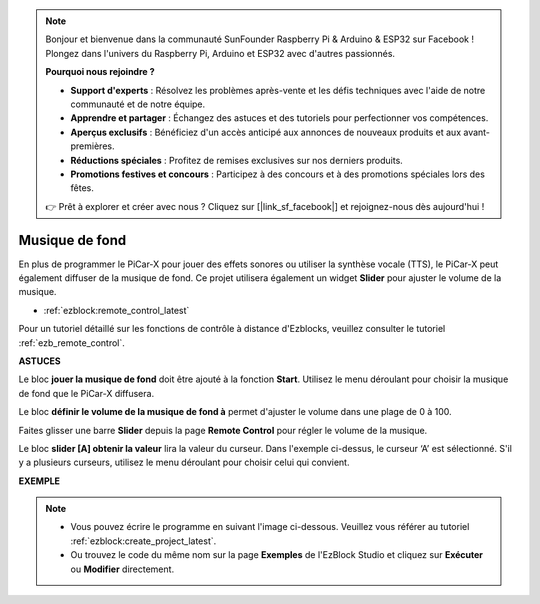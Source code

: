 .. note::

    Bonjour et bienvenue dans la communauté SunFounder Raspberry Pi & Arduino & ESP32 sur Facebook ! Plongez dans l'univers du Raspberry Pi, Arduino et ESP32 avec d'autres passionnés.

    **Pourquoi nous rejoindre ?**

    - **Support d'experts** : Résolvez les problèmes après-vente et les défis techniques avec l'aide de notre communauté et de notre équipe.
    - **Apprendre et partager** : Échangez des astuces et des tutoriels pour perfectionner vos compétences.
    - **Aperçus exclusifs** : Bénéficiez d'un accès anticipé aux annonces de nouveaux produits et aux avant-premières.
    - **Réductions spéciales** : Profitez de remises exclusives sur nos derniers produits.
    - **Promotions festives et concours** : Participez à des concours et à des promotions spéciales lors des fêtes.

    👉 Prêt à explorer et créer avec nous ? Cliquez sur [|link_sf_facebook|] et rejoignez-nous dès aujourd'hui !

Musique de fond
======================

En plus de programmer le PiCar-X pour jouer des effets sonores ou utiliser la synthèse vocale (TTS), le PiCar-X peut également diffuser de la musique de fond. Ce projet utilisera également un widget **Slider** pour ajuster le volume de la musique.

* :ref:`ezblock:remote_control_latest`

Pour un tutoriel détaillé sur les fonctions de contrôle à distance d'Ezblocks, veuillez consulter le tutoriel :ref:`ezb_remote_control`.

**ASTUCES**

.. image:: img/sp210512_152803.png

Le bloc **jouer la musique de fond** doit être ajouté à la fonction **Start**. Utilisez le menu déroulant pour choisir la musique de fond que le PiCar-X diffusera.

.. image:: img/sp210512_153123.png

Le bloc **définir le volume de la musique de fond à** permet d'ajuster le volume dans une plage de 0 à 100.

.. image:: img/sp210512_154708.png

Faites glisser une barre **Slider** depuis la page **Remote Control** pour régler le volume de la musique.

.. image:: img/sp210512_154259.png

Le bloc **slider [A] obtenir la valeur** lira la valeur du curseur. Dans l'exemple ci-dessus, le curseur ‘A’ est sélectionné. S'il y a plusieurs curseurs, utilisez le menu déroulant pour choisir celui qui convient.

**EXEMPLE**

.. note::

    * Vous pouvez écrire le programme en suivant l'image ci-dessous. Veuillez vous référer au tutoriel :ref:`ezblock:create_project_latest`.
    * Ou trouvez le code du même nom sur la page **Exemples** de l'EzBlock Studio et cliquez sur **Exécuter** ou **Modifier** directement.

.. image:: img/sp210512_155406.png
